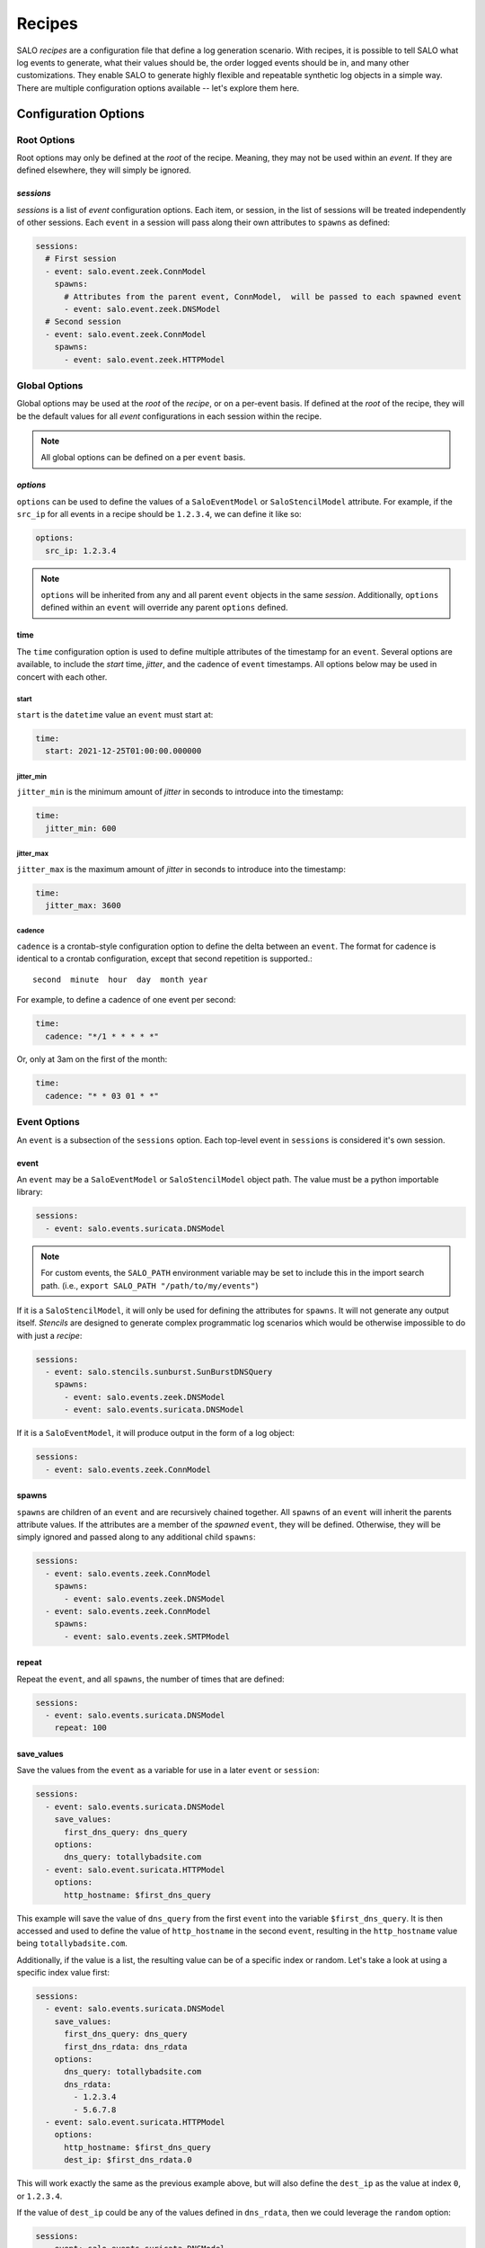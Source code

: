 .. _recipes:

=======
Recipes
=======

SALO `recipes` are a configuration file that define a log generation scenario. With recipes, it is possible to tell SALO what log events
to generate, what their values should be, the order logged events should be in, and many other customizations. They enable SALO to generate
highly flexible and repeatable synthetic log objects in a simple way. There are multiple configuration options available -- let's explore them here.

    
Configuration Options
*********************

Root Options
------------

Root options may only be defined at the `root` of the recipe. Meaning, they may not be used within an `event`. If they are defined elsewhere, they will
simply be ignored.

`sessions`
++++++++++

`sessions` is a list of `event` configuration options. Each item, or session, in the list of sessions will be treated independently of other sessions. 
Each ``event`` in a session will pass along their own attributes to ``spawns`` as defined:

.. code-block:: yaml


    sessions:
      # First session
      - event: salo.event.zeek.ConnModel
        spawns:
          # Attributes from the parent event, ConnModel,  will be passed to each spawned event
          - event: salo.event.zeek.DNSModel
      # Second session
      - event: salo.event.zeek.ConnModel
        spawns:
          - event: salo.event.zeek.HTTPModel


Global Options
--------------

Global options may be used at the `root` of the `recipe`, or on a per-event basis. If defined at the `root` of the recipe, they will be the default values
for all `event` configurations in each session within the recipe.

.. note:: All global options can be defined on a per ``event`` basis.


`options`
+++++++++

``options`` can be used to define the values of a ``SaloEventModel`` or ``SaloStencilModel`` attribute. For example, if the ``src_ip`` for all events in 
a recipe should be ``1.2.3.4``, we can define it like so:

.. code-block:: yaml


    options:
      src_ip: 1.2.3.4


.. note:: ``options`` will be inherited from any and all parent ``event`` objects in the same `session`. Additionally, ``options`` defined within an ``event``
          will override any parent ``options`` defined.

time
++++

The ``time`` configuration option is used to define multiple attributes of the timestamp for an ``event``. Several options are available, to include the 
`start` time, `jitter`, and the cadence of ``event`` timestamps. All options below may be used in concert with each other.


start
^^^^^

``start`` is the ``datetime`` value an ``event`` must start at:

.. code-block:: yaml


    time:
      start: 2021-12-25T01:00:00.000000


jitter_min
^^^^^^^^^^

``jitter_min`` is the minimum amount of `jitter` in seconds to introduce into the timestamp:

.. code-block:: yaml


    time:
      jitter_min: 600

jitter_max
^^^^^^^^^^

``jitter_max`` is the maximum amount of `jitter` in seconds to introduce into the timestamp:

.. code-block:: yaml


    time:
      jitter_max: 3600

cadence
^^^^^^^

``cadence`` is a crontab-style configuration option to define the delta between an ``event``. The format for cadence is identical to a crontab configuration,
except that second repetition is supported.::

    second  minute  hour  day  month year


For example, to define a cadence of one event per second:

.. code-block:: yaml


    time:
      cadence: "*/1 * * * * *"


Or, only at 3am on the first of the month:


.. code-block:: yaml


    time:
      cadence: "* * 03 01 * *"



Event Options
-------------

An ``event`` is a subsection of the ``sessions`` option. Each top-level event in ``sessions`` is considered it's own session.

event
+++++

An ``event`` may be a ``SaloEventModel`` or ``SaloStencilModel`` object path. The value must be a python importable library:


.. code-block:: yaml


    sessions:
      - event: salo.events.suricata.DNSModel


.. note:: For custom events, the ``SALO_PATH`` environment variable may be set to include this in the import search path. (i.e., ``export SALO_PATH "/path/to/my/events"``)


If it is a ``SaloStencilModel``, it will only be used for defining the attributes for  ``spawns``. It will not generate any output itself. `Stencils` are designed to 
generate complex programmatic log scenarios which would be otherwise impossible to do with just a `recipe`:

.. code-block:: yaml


    sessions:
      - event: salo.stencils.sunburst.SunBurstDNSQuery
        spawns:
          - event: salo.events.zeek.DNSModel
          - event: salo.events.suricata.DNSModel


If it is a ``SaloEventModel``, it will produce output in the form of a log object:

.. code-block:: yaml


    sessions:
      - event: salo.events.zeek.ConnModel


spawns
++++++

``spawns`` are children of an ``event`` and are recursively chained together. All ``spawns`` of an ``event`` will inherit the parents attribute values.
If the attributes are a member of the `spawned` ``event``, they will be defined. Otherwise, they will be simply ignored and passed along to any additional 
child ``spawns``:

.. code-block:: yaml


    sessions:
      - event: salo.events.zeek.ConnModel
        spawns:
          - event: salo.events.zeek.DNSModel
      - event: salo.events.zeek.ConnModel
        spawns:
          - event: salo.events.zeek.SMTPModel


repeat
++++++

Repeat the ``event``, and all ``spawns``, the number of times that are defined:

.. code-block:: yaml


    sessions:
      - event: salo.events.suricata.DNSModel
        repeat: 100


save_values
+++++++++++

Save the values from the ``event`` as a variable for use in a later ``event`` or ``session``:

.. code-block:: yaml


    sessions:
      - event: salo.events.suricata.DNSModel
        save_values:
          first_dns_query: dns_query
        options:
          dns_query: totallybadsite.com
      - event: salo.event.suricata.HTTPModel
        options:
          http_hostname: $first_dns_query


This example will save the value of ``dns_query`` from the first ``event`` into the variable ``$first_dns_query``. It is then accessed and used to define
the value of ``http_hostname`` in the second ``event``, resulting in the ``http_hostname`` value being ``totallybadsite.com``.

Additionally, if the value is a list, the resulting value can be of a specific index or random. Let's take a look at using a specific index value first:

.. code-block:: yaml


    sessions:
      - event: salo.events.suricata.DNSModel
        save_values:
          first_dns_query: dns_query
          first_dns_rdata: dns_rdata
        options:
          dns_query: totallybadsite.com
          dns_rdata:
            - 1.2.3.4
            - 5.6.7.8
      - event: salo.event.suricata.HTTPModel
        options:
          http_hostname: $first_dns_query
          dest_ip: $first_dns_rdata.0


This will work exactly the same as the previous example above, but will also define the ``dest_ip`` as the value at index ``0``, or ``1.2.3.4``.

If the value of ``dest_ip`` could be any of the values defined in ``dns_rdata``, then we could leverage the ``random`` option:

.. code-block:: yaml


    sessions:
      - event: salo.events.suricata.DNSModel
        save_values:
          first_dns_query: dns_query
          first_dns_rdata: dns_rdata
        options:
          dns_query: totallybadsite.com
          dns_rdata:
            - 1.2.3.4
            - 5.6.7.8
      - event: salo.event.suricata.HTTPModel
        options:
          http_hostname: $first_dns_query
          dest_ip: $first_dns_rdata.random


This allows for an easy and flexible way to define attribute values of an ``event`` within  a different `session`.


likelihood
++++++++++

``likelihood`` will introduce a defined degree of randomness as to whether an ``event`` will be created:

.. code-block:: yaml


    sessions:
      - event: salo.events.zeek.ConnModel
        spawns:
          - event: salo.events.zeek.DNSModel
      - event: salo.events.zeek.ConnModel
        likelihood: 50
        spawns:
          - event: salo.events.zeek.SMTPModel

In the above example,  the first ``event`` and it's ``spawns`` will always produce a log object. However, the second event will only produce a log object
approximately 50% of the time.

